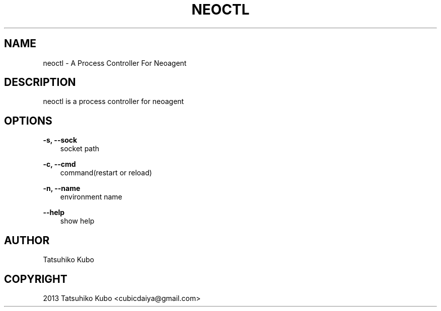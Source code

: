 .TH "NEOCTL" "1" "May 20, 2013" "0.8.0" "neoagent"
.SH NAME
neoctl \- A Process Controller For Neoagent
.
.nr rst2man-indent-level 0
.
.de1 rstReportMargin
\\$1 \\n[an-margin]
level \\n[rst2man-indent-level]
level margin: \\n[rst2man-indent\\n[rst2man-indent-level]]
-
\\n[rst2man-indent0]
\\n[rst2man-indent1]
\\n[rst2man-indent2]
..
.de1 INDENT
.\" .rstReportMargin pre:
. RS \\$1
. nr rst2man-indent\\n[rst2man-indent-level] \\n[an-margin]
. nr rst2man-indent-level +1
.\" .rstReportMargin post:
..
.de UNINDENT
. RE
.\" indent \\n[an-margin]
.\" old: \\n[rst2man-indent\\n[rst2man-indent-level]]
.nr rst2man-indent-level -1
.\" new: \\n[rst2man-indent\\n[rst2man-indent-level]]
.in \\n[rst2man-indent\\n[rst2man-indent-level]]u
..
.\" Man page generated from reStructeredText.
.
.SH DESCRIPTION
.sp
neoctl is a process controller for neoagent
.SH OPTIONS
.sp
\fB\-s, \-\-sock\fP
.INDENT 0.0
.INDENT 3.5
socket path
.UNINDENT
.UNINDENT
.sp
\fB\-c, \-\-cmd\fP
.INDENT 0.0
.INDENT 3.5
command(restart or reload)
.UNINDENT
.UNINDENT
.sp
\fB\-n, \-\-name\fP
.INDENT 0.0
.INDENT 3.5
environment name
.UNINDENT
.UNINDENT
.sp
\fB\-\-help\fP
.INDENT 0.0
.INDENT 3.5
show help
.UNINDENT
.UNINDENT
.SH AUTHOR
Tatsuhiko Kubo
.SH COPYRIGHT
2013 Tatsuhiko Kubo <cubicdaiya@gmail.com>
.\" Generated by docutils manpage writer.
.\" 
.
